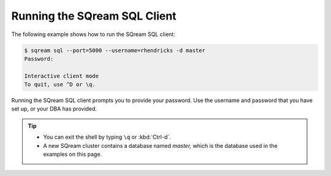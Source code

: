 .. _running_the_sqream_sql_client:

*****************************
Running the SQream SQL Client
*****************************

The following example shows how to run the SQream SQL client:

.. code-block:: psql

   $ sqream sql --port=5000 --username=rhendricks -d master
   Password:
   
   Interactive client mode
   To quit, use ^D or \q.
  

Running the SQream SQL client prompts you to provide your password. Use the username and password that you have set up, or your DBA has provided.
  
.. tip::
   * You can exit the shell by typing ``\q``  or :kbd:`Ctrl-d`. 
   * A new SQream cluster contains a database named `master,` which is the database used in the examples on this page.